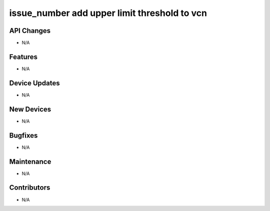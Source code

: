 issue_number add upper limit threshold to vcn
#################

API Changes
-----------
- N/A

Features
--------
- N/A

Device Updates
--------------
- N/A

New Devices
-----------
- N/A

Bugfixes
--------
- N/A

Maintenance
-----------
- N/A

Contributors
------------
- N/A
